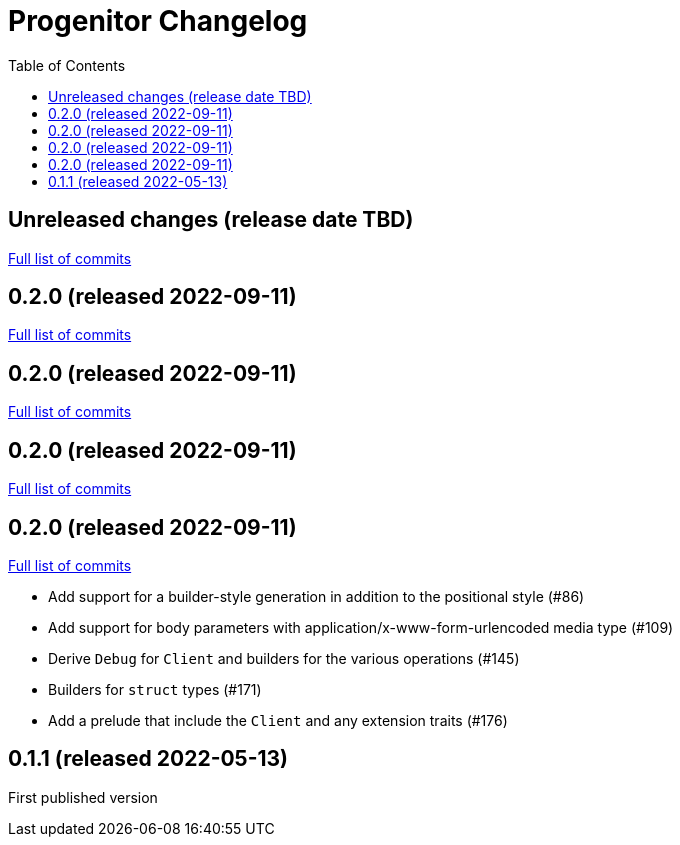 :showtitle:
:toc: left
:icons: font
:toclevels: 1

= Progenitor Changelog

// WARNING: This file is modified programmatically by `cargo release` as
// configured in release.toml.  DO NOT change the format of the headers or the
// list of raw commits.

// cargo-release: next header goes here (do not change this line)

== Unreleased changes (release date TBD)

https://github.com/oxidecomputer/progenitor/compare/v0.2.0\...HEAD[Full list of commits]

== 0.2.0 (released 2022-09-11)

https://github.com/oxidecomputer/progenitor/compare/v0.2.0\...v0.2.0[Full list of commits]

== 0.2.0 (released 2022-09-11)

https://github.com/oxidecomputer/progenitor/compare/v0.2.0\...v0.2.0[Full list of commits]

== 0.2.0 (released 2022-09-11)

https://github.com/oxidecomputer/progenitor/compare/v0.2.0\...v0.2.0[Full list of commits]

== 0.2.0 (released 2022-09-11)

https://github.com/oxidecomputer/progenitor/compare/v0.1.1\...v0.2.0[Full list of commits]

* Add support for a builder-style generation in addition to the positional style (#86)
* Add support for body parameters with application/x-www-form-urlencoded media type (#109)
* Derive `Debug` for `Client` and builders for the various operations (#145)
* Builders for `struct` types (#171)
* Add a prelude that include the `Client` and any extension traits (#176)

== 0.1.1 (released 2022-05-13)

First published version
